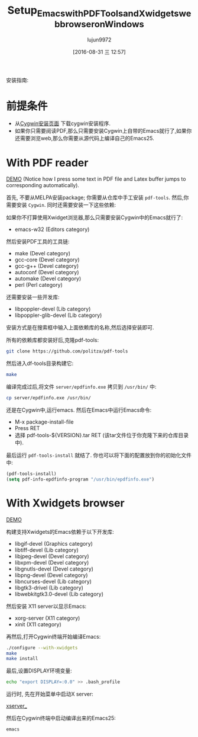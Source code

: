 #+TITLE: Setup_Emacs_with_PDF_Tools_and_Xwidgets_web_browser_on_Windows
#+URL: https://tuhdo.github.io/setup-emacs-windows.html
#+AUTHOR: lujun9972
#+CATEGORY: raw
#+DATE: [2016-08-31 三 12:57]
#+OPTIONS: ^:{}

安装指南:

* 前提条件

+ 从[[https://cygwin.com/install.html][Cygwin安装页面]] 下载cygwin安装程序.
+ 如果你只需要阅读PDF,那么只需要安装Cygwin上自带的Emacs就行了,如果你还需要浏览web,那么你需要从源代码上编译自己的Emacs25.

* With PDF reader

[[https://tuhdo.github.io/static/setup-emacs-windows/pdf_tools_windows_latex.gif][DEMO]] (Notice how I press some text in PDF file and Latex buffer jumps to corresponding automatically).

首先, 不要从MELPA安装package; 你需要从仓库中手工安装 =pdf-tools=. 然后,你需要安装 =Cygwin=. 同时还需要安装一下这些依赖:

如果你不打算使用Xwidget浏览器,那么只需要安装Cygwin中的Emacs就行了:

+ emacs-w32 (Editors category)

然后安装PDF工具的工具链:

+ make (Devel category)
+ gcc-core (Devel category)
+ gcc-g++ (Devel category)
+ autoconf (Devel category)
+ automake (Devel category)
+ perl (Perl category)

还需要安装一些开发库:

+ libpoppler-devel (Lib category)
+ libpoppler-glib-devel (Lib category)

安装方式是在搜索框中输入上面依赖库的名称,然后选择安装即可.

所有的依赖库都安装好后,克隆pdf-tools:

#+BEGIN_SRC sh
  git clone https://github.com/politza/pdf-tools
#+END_SRC

然后进入df-tools目录构建它:

#+BEGIN_SRC sh
  make
#+END_SRC

编译完成过后,将文件 =server/epdfinfo.exe= 拷贝到 =/usr/bin/= 中:

#+BEGIN_SRC sh
  cp server/epdfinfo.exe /usr/bin/
#+END_SRC

还是在Cygwin中,运行emacs. 然后在Emacs中运行Emacs命令:

+ M-x package-install-file
+ Press RET
+ 选择 pdf-tools-${VERSION}.tar RET (该tar文件位于你克隆下来的仓库目录中).

最后运行 =pdf-tools-install= 就结了. 你也可以将下面的配置放到你的初始化文件中:

#+BEGIN_SRC emacs-lisp
  (pdf-tools-install)
  (setq pdf-info-epdfinfo-program "/usr/bin/epdfinfo.exe")
#+END_SRC

* With Xwidgets browser

[[https://tuhdo.github.io/static/setup-emacs-windows/emacs_xwidgets_windows.png][DEMO]]

构建支持Xwidgets的Emacs依赖于以下开发库:

+ libgif-devel (Graphics category)
+ libtiff-devel (Lib category)
+ libjpeg-devel (Devel category)
+ libxpm-devel (Devel category)
+ libgnutls-devel (Devel category)
+ libpng-devel (Devel category)
+ libncurses-devel (Lib category)
+ libgtk3-drivel (Lib category)
+ libwebkitgtk3.0-devel (Lib category)

然后安装 X11 server以显示Emacs:

+ xorg-server (X11 category)
+ xinit (X11 category)

再然后,打开Cygwin终端开始编译Emacs:

#+BEGIN_SRC sh
  ./configure --with-xwidgets
  make
  make install
#+END_SRC

最后,设置DISPLAY环境变量:

#+BEGIN_SRC sh
  echo "export DISPLAY=:0.0" >> .bash_profile
#+END_SRC

运行时, 先在开始菜单中启动X server:

[[https://tuhdo.github.io/static/setup-emacs-windows/xserver_example.png][xserver_]]

然后在Cygwin终端中启动编译出来的Emacs25:

#+BEGIN_SRC sh
  emacs
#+END_SRC
